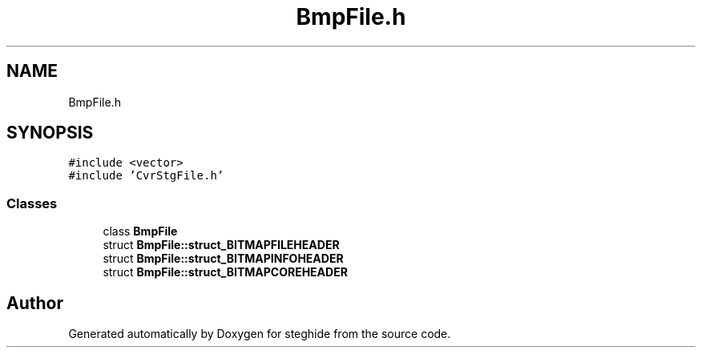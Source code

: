 .TH "BmpFile.h" 3 "Thu Aug 17 2017" "Version 0.5.1" "steghide" \" -*- nroff -*-
.ad l
.nh
.SH NAME
BmpFile.h
.SH SYNOPSIS
.br
.PP
\fC#include <vector>\fP
.br
\fC#include 'CvrStgFile\&.h'\fP
.br

.SS "Classes"

.in +1c
.ti -1c
.RI "class \fBBmpFile\fP"
.br
.ti -1c
.RI "struct \fBBmpFile::struct_BITMAPFILEHEADER\fP"
.br
.ti -1c
.RI "struct \fBBmpFile::struct_BITMAPINFOHEADER\fP"
.br
.ti -1c
.RI "struct \fBBmpFile::struct_BITMAPCOREHEADER\fP"
.br
.in -1c
.SH "Author"
.PP 
Generated automatically by Doxygen for steghide from the source code\&.
